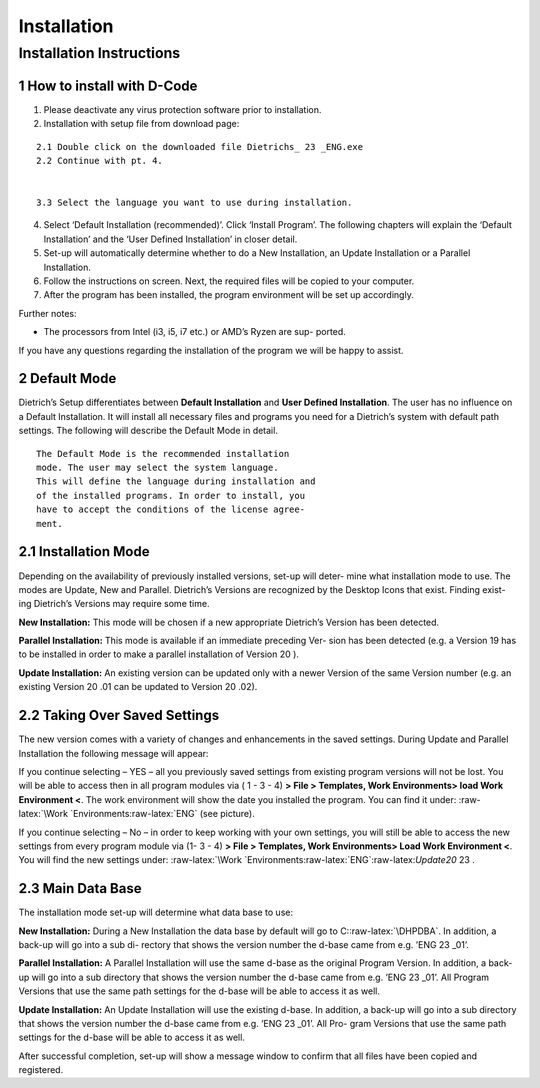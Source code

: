 Installation
============

Installation Instructions
-------------------------

1 How to install with D-Code
^^^^^^^^^^^^^^^^^^^^^^^^^^^^

1. Please deactivate any virus protection software prior to
   installation.
2. Installation with setup file from download page:

::

   2.1 Double click on the downloaded file Dietrichs_ 23 _ENG.exe
   2.2 Continue with pt. 4.


   3.3 Select the language you want to use during installation.

4. Select ‘Default Installation (recommended)’. Click ‘Install Program’.
   The following chapters will explain the ‘Default Installation’ and
   the ‘User Defined Installation’ in closer detail.
5. Set-up will automatically determine whether to do a New Installation,
   an Update Installation or a Parallel Installation.
6. Follow the instructions on screen. Next, the required files will be
   copied to your computer.
7. After the program has been installed, the program environment will be
   set up accordingly.

Further notes:

-  The processors from Intel (i3, i5, i7 etc.) or AMD’s Ryzen are sup-
   ported.

If you have any questions regarding the installation of the program we
will be happy to assist.

2 Default Mode
^^^^^^^^^^^^^^

Dietrich’s Setup differentiates between **Default Installation** and
**User Defined Installation**. The user has no influence on a Default
Installation. It will install all necessary files and programs you need
for a Dietrich’s system with default path settings. The following will
describe the Default Mode in detail.

::

   The Default Mode is the recommended installation
   mode. The user may select the system language.
   This will define the language during installation and
   of the installed programs. In order to install, you
   have to accept the conditions of the license agree-
   ment.

2.1 Installation Mode
^^^^^^^^^^^^^^^^^^^^^

Depending on the availability of previously installed versions, set-up
will deter- mine what installation mode to use. The modes are Update,
New and Parallel. Dietrich’s Versions are recognized by the Desktop
Icons that exist. Finding exist- ing Dietrich’s Versions may require
some time.

**New Installation:** This mode will be chosen if a new appropriate
Dietrich’s Version has been detected.

**Parallel Installation:** This mode is available if an immediate
preceding Ver- sion has been detected (e.g. a Version 19 has to be
installed in order to make a parallel installation of Version 20 ).

**Update Installation:** An existing version can be updated only with a
newer Version of the same Version number (e.g. an existing Version 20
.01 can be updated to Version 20 .02).

2.2 Taking Over Saved Settings
^^^^^^^^^^^^^^^^^^^^^^^^^^^^^^

The new version comes with a variety of changes and enhancements in the
saved settings. During Update and Parallel Installation the following
message will appear:

If you continue selecting – YES – all you previously saved settings from
existing program versions will not be lost. You will be able to access
then in all program modules via ( 1 - 3 - 4) **> File > Templates, Work
Environments> load Work Environment <**. The work environment will show
the date you installed the program. You can find it under:
:raw-latex:`\Work `Environments:raw-latex:`\ENG` (see picture).

If you continue selecting – No – in order to keep working with your own
settings, you will still be able to access the new settings from every
program module via (1- 3 - 4) **> File > Templates, Work Environments>
Load Work Environment <**. You will find the new settings under:
:raw-latex:`\Work `Environments:raw-latex:`\ENG`:raw-latex:`\Update20`
23 .

2.3 Main Data Base
^^^^^^^^^^^^^^^^^^

The installation mode set-up will determine what data base to use:

**New Installation:** During a New Installation the data base by default
will go to C::raw-latex:`\DHPDBA`. In addition, a back-up will go into a
sub di- rectory that shows the version number the d-base came from e.g.
’ENG 23 \_01’.

**Parallel Installation:** A Parallel Installation will use the same
d-base as the original Program Version. In addition, a back-up will go
into a sub directory that shows the version number the d-base came from
e.g. ’ENG 23 \_01’. All Program Versions that use the same path settings
for the d-base will be able to access it as well.

**Update Installation:** An Update Installation will use the existing
d-base. In addition, a back-up will go into a sub directory that shows
the version number the d-base came from e.g. ’ENG 23 \_01’. All Pro-
gram Versions that use the same path settings for the d-base will be
able to access it as well.

After successful completion, set-up will show a message window to
confirm that all files have been copied and registered.

